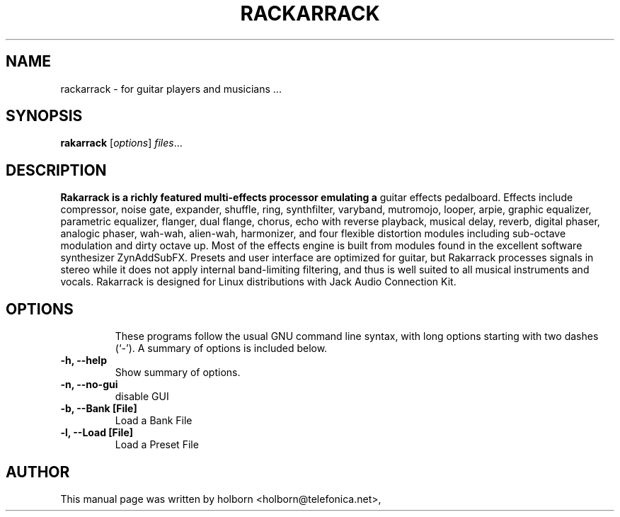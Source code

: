 .\"                                      Hey, EMACS: -*- nroff -*-
.\" First parameter, NAME, should be all caps
.\" Second parameter, SECTION, should be 1-8, maybe w/ subsection
.\" other parameters are allowed: see man(7), man(1)
.TH RACKARRACK SECTION "abril  24, 2008"
.\" Please adjust this date whenever revising the manpage.
.\"
.\" Some roff macros, for reference:
.\" .nh        disable hyphenation
.\" .hy        enable hyphenation
.\" .ad l      left justify
.\" .ad b      justify to both left and right margins
.\" .nf        disable filling
.\" .fi        enable filling
.\" .br        insert line break
.\" .sp <n>    insert n+1 empty lines
.\" for manpage-specific macros, see man(7)
.SH NAME
rackarrack \- for guitar players and musicians ...
.SH SYNOPSIS
.B rakarrack
.RI [ options ] " files" ...
.br
.SH DESCRIPTION
.B Rakarrack is a richly featured multi-effects processor emulating a 
guitar effects pedalboard.  Effects include compressor, noise gate, 
expander, shuffle, ring, synthfilter, varyband, mutromojo, looper, arpie,
graphic equalizer, parametric equalizer, flanger, dual flange, chorus, echo 
with reverse playback, musical delay,  reverb, digital phaser, analogic 
phaser, wah-wah, alien-wah, harmonizer, and four flexible distortion 
modules including sub-octave modulation and dirty octave up.  Most of 
the effects engine is built from modules found in the excellent software 
synthesizer ZynAddSubFX.  Presets and user interface are optimized for 
guitar, but Rakarrack processes signals in stereo while it does not 
apply internal band-limiting filtering, and thus is well suited to all 
musical instruments and vocals.  Rakarrack is designed for Linux 
distributions with Jack Audio Connection Kit.
.TP

.PP
.\" TeX users may be more comfortable with the \fB<whatever>\fP and
.\" \fI<whatever>\fP escape sequences to invode bold face and italics, 
.\" respectively.


.SH OPTIONS
These programs follow the usual GNU command line syntax, with long
options starting with two dashes (`-').
A summary of options is included below.
.TP
.B \-h, \-\-help
Show summary of options.
.TP
.B \-n, \-\-no-gui
disable GUI
.TP
.B \-b, \-\-Bank [File] 
Load a Bank File
.TP
.B \-l, \-\-Load [File] 
Load a Preset File

.SH AUTHOR
This manual page was written by holborn <holborn@telefonica.net>,

